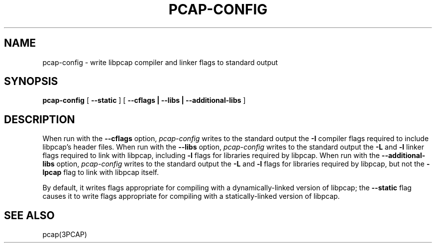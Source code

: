 .\" @(#) $Header: /home/joerg/repo/netbsd/src/external/bsd/libpcap/dist/pcap-config.1,v 1.1.1.1 2010/12/05 01:20:48 christos Exp $ (LBL)
.\"
.\" Copyright (c) 1987, 1988, 1989, 1990, 1991, 1992, 1994, 1995, 1996, 1997
.\"	The Regents of the University of California.  All rights reserved.
.\" All rights reserved.
.\"
.\" Redistribution and use in source and binary forms, with or without
.\" modification, are permitted provided that: (1) source code distributions
.\" retain the above copyright notice and this paragraph in its entirety, (2)
.\" distributions including binary code include the above copyright notice and
.\" this paragraph in its entirety in the documentation or other materials
.\" provided with the distribution, and (3) all advertising materials mentioning
.\" features or use of this software display the following acknowledgement:
.\" ``This product includes software developed by the University of California,
.\" Lawrence Berkeley Laboratory and its contributors.'' Neither the name of
.\" the University nor the names of its contributors may be used to endorse
.\" or promote products derived from this software without specific prior
.\" written permission.
.\" THIS SOFTWARE IS PROVIDED ``AS IS'' AND WITHOUT ANY EXPRESS OR IMPLIED
.\" WARRANTIES, INCLUDING, WITHOUT LIMITATION, THE IMPLIED WARRANTIES OF
.\" MERCHANTABILITY AND FITNESS FOR A PARTICULAR PURPOSE.
.\"
.TH PCAP-CONFIG 1 "26 March 2009"
.SH NAME
pcap-config \- write libpcap compiler and linker flags to standard output
.SH SYNOPSIS
.na
.B pcap-config
[
.B \-\-static
]
[
.B \-\-cflags | \-\-libs | \-\-additional-libs
]
.ad
.SH DESCRIPTION
.LP
When run with the
.B \-\-cflags
option,
.I pcap-config
writes to the standard output the
.B \-I
compiler flags required to include libpcap's header files.
When run with the
.B \-\-libs
option,
.I pcap-config
writes to the standard output the
.B \-L
and
.B \-l
linker flags required to link with libpcap, including
.B \-l
flags for libraries required by libpcap.
When run with the
.B \-\-additional-libs
option,
.I pcap-config
writes to the standard output the
.B \-L
and
.B \-l
flags for libraries required by libpcap, but not the
.B \-lpcap
flag to link with libpcap itself.
.LP
By default, it writes flags appropriate for compiling with a
dynamically-linked version of libpcap; the
.B \-\-static
flag causes it to write flags appropriate for compiling with a
statically-linked version of libpcap.
.SH "SEE ALSO"
pcap(3PCAP)
